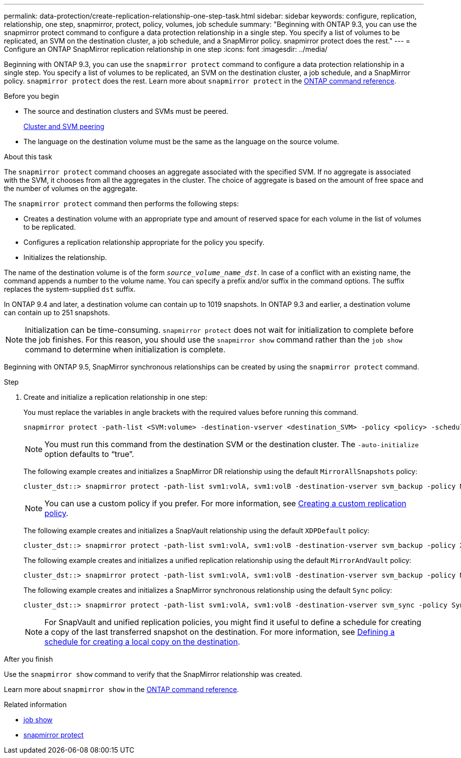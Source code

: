 ---
permalink: data-protection/create-replication-relationship-one-step-task.html
sidebar: sidebar
keywords: configure, replication, relationship, one step, snapmirror, protect, policy, volumes, job schedule
summary: "Beginning with ONTAP 9.3, you can use the snapmirror protect command to configure a data protection relationship in a single step. You specify a list of volumes to be replicated, an SVM on the destination cluster, a job schedule, and a SnapMirror policy. snapmirror protect does the rest."
---
= Configure an ONTAP SnapMirror replication relationship in one step
:icons: font
:imagesdir: ../media/

[.lead]
Beginning with ONTAP 9.3, you can use the `snapmirror protect` command to configure a data protection relationship in a single step. You specify a list of volumes to be replicated, an SVM on the destination cluster, a job schedule, and a SnapMirror policy. `snapmirror protect` does the rest. Learn more about `snapmirror protect` in the link:https://docs.netapp.com/us-en/ontap-cli/snapmirror-protect.html[ONTAP command reference^].

.Before you begin

* The source and destination clusters and SVMs must be peered.
+
https://docs.netapp.com/us-en/ontap-system-manager-classic/peering/index.html[Cluster and SVM peering^]

* The language on the destination volume must be the same as the language on the source volume.

.About this task

The `snapmirror protect` command chooses an aggregate associated with the specified SVM. If no aggregate is associated with the SVM, it chooses from all the aggregates in the cluster. The choice of aggregate is based on the amount of free space and the number of volumes on the aggregate.

The `snapmirror protect` command then performs the following steps:

* Creates a destination volume with an appropriate type and amount of reserved space for each volume in the list of volumes to be replicated.
* Configures a replication relationship appropriate for the policy you specify.
* Initializes the relationship.

The name of the destination volume is of the form `_source_volume_name_dst_`. In case of a conflict with an existing name, the command appends a number to the volume name. You can specify a prefix and/or suffix in the command options. The suffix replaces the system-supplied `dst` suffix.

In ONTAP 9.4 and later, a destination volume can contain up to 1019 snapshots.
In ONTAP 9.3 and earlier, a destination volume can contain up to 251 snapshots.

[NOTE]
====
Initialization can be time-consuming. `snapmirror protect` does not wait for initialization to complete before the job finishes. For this reason, you should use the `snapmirror show` command rather than the `job show` command to determine when initialization is complete.
====

Beginning with ONTAP 9.5, SnapMirror synchronous relationships can be created by using the `snapmirror protect` command.

.Step

. Create and initialize a replication relationship in one step:
+
You must replace the variables in angle brackets with the required values before running this command.
+
[source, cli]
----
snapmirror protect -path-list <SVM:volume> -destination-vserver <destination_SVM> -policy <policy> -schedule <schedule> -auto-initialize <true|false> -destination-volume-prefix <prefix> -destination-volume-suffix <suffix>
----
+
[NOTE]
====
You must run this command from the destination SVM or the destination cluster. The `-auto-initialize` option defaults to "`true`".
====
+
The following example creates and initializes a SnapMirror DR relationship using the default `MirrorAllSnapshots` policy:
+
----
cluster_dst::> snapmirror protect -path-list svm1:volA, svm1:volB -destination-vserver svm_backup -policy MirrorAllSnapshots -schedule replication_daily
----
+
[NOTE]
====
You can use a custom policy if you prefer. For more information, see link:create-custom-replication-policy-concept.html[Creating a custom replication policy].
====
+
The following example creates and initializes a SnapVault relationship using the default `XDPDefault` policy:
+
----
cluster_dst::> snapmirror protect -path-list svm1:volA, svm1:volB -destination-vserver svm_backup -policy XDPDefault -schedule replication_daily
----
+
The following example creates and initializes a unified replication relationship using the default `MirrorAndVault` policy:
+
----
cluster_dst::> snapmirror protect -path-list svm1:volA, svm1:volB -destination-vserver svm_backup -policy MirrorAndVault
----
+
The following example creates and initializes a SnapMirror synchronous relationship using the default `Sync` policy:
+
----
cluster_dst::> snapmirror protect -path-list svm1:volA, svm1:volB -destination-vserver svm_sync -policy Sync
----
+
[NOTE]
====
For SnapVault and unified replication policies, you might find it useful to define a schedule for creating a copy of the last transferred snapshot on the destination. For more information, see link:define-schedule-create-local-copy-destination-task.html[Defining a schedule for creating a local copy on the destination].
====

.After you finish

Use the `snapmirror show` command to verify that the SnapMirror relationship was created.

Learn more about `snapmirror show` in the link:https://docs.netapp.com/us-en/ontap-cli/snapmirror-show.html[ONTAP command reference^].

.Related information
* link:https://docs.netapp.com/us-en/ontap-cli/job-show.html[job show^]
* link:https://docs.netapp.com/us-en/ontap-cli/snapmirror-protect.html[snapmirror protect^]


// 2025 July 30, ONTAPDOC-1127
// 2025 July 03, ONTAPDOC-2960
// 2025-Apr-15, ONTAPDOC-2803
// 2025 Mar 12, ONTAPDOC-2758
// 2025 Jan 14, ONTAPDOC-2569
// 2023-Sept-20, issue# 1108
// 07 DEC 2021, BURT 1430515
